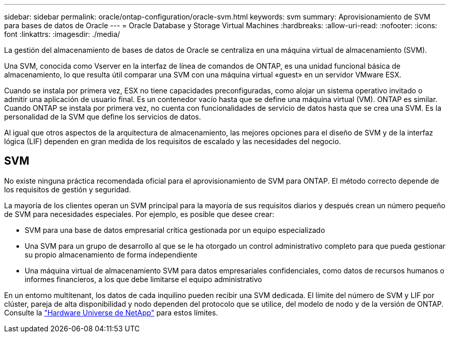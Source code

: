 ---
sidebar: sidebar 
permalink: oracle/ontap-configuration/oracle-svm.html 
keywords: svm 
summary: Aprovisionamiento de SVM para bases de datos de Oracle 
---
= Oracle Database y Storage Virtual Machines
:hardbreaks:
:allow-uri-read: 
:nofooter: 
:icons: font
:linkattrs: 
:imagesdir: ./media/


[role="lead"]
La gestión del almacenamiento de bases de datos de Oracle se centraliza en una máquina virtual de almacenamiento (SVM).

Una SVM, conocida como Vserver en la interfaz de línea de comandos de ONTAP, es una unidad funcional básica de almacenamiento, lo que resulta útil comparar una SVM con una máquina virtual «guest» en un servidor VMware ESX.

Cuando se instala por primera vez, ESX no tiene capacidades preconfiguradas, como alojar un sistema operativo invitado o admitir una aplicación de usuario final. Es un contenedor vacío hasta que se define una máquina virtual (VM). ONTAP es similar. Cuando ONTAP se instala por primera vez, no cuenta con funcionalidades de servicio de datos hasta que se crea una SVM. Es la personalidad de la SVM que define los servicios de datos.

Al igual que otros aspectos de la arquitectura de almacenamiento, las mejores opciones para el diseño de SVM y de la interfaz lógica (LIF) dependen en gran medida de los requisitos de escalado y las necesidades del negocio.



== SVM

No existe ninguna práctica recomendada oficial para el aprovisionamiento de SVM para ONTAP. El método correcto depende de los requisitos de gestión y seguridad.

La mayoría de los clientes operan un SVM principal para la mayoría de sus requisitos diarios y después crean un número pequeño de SVM para necesidades especiales. Por ejemplo, es posible que desee crear:

* SVM para una base de datos empresarial crítica gestionada por un equipo especializado
* Una SVM para un grupo de desarrollo al que se le ha otorgado un control administrativo completo para que pueda gestionar su propio almacenamiento de forma independiente
* Una máquina virtual de almacenamiento SVM para datos empresariales confidenciales, como datos de recursos humanos o informes financieros, a los que debe limitarse el equipo administrativo


En un entorno multitenant, los datos de cada inquilino pueden recibir una SVM dedicada. El límite del número de SVM y LIF por clúster, pareja de alta disponibilidad y nodo dependen del protocolo que se utilice, del modelo de nodo y de la versión de ONTAP.  Consulte la link:https://hwu.netapp.com/["Hardware Universe de NetApp"^] para estos límites.
